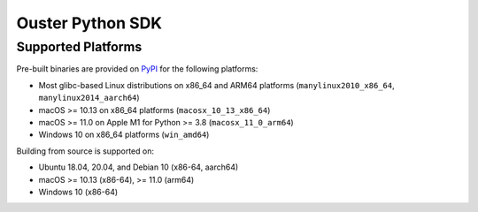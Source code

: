 =================
Ouster Python SDK
=================

Supported Platforms
-------------------

..
    [python-supported-platforms-start]

Pre-built binaries are provided on `PyPI`_ for the following platforms:

- Most glibc-based Linux distributions on x86_64 and ARM64 platforms (``manylinux2010_x86_64``,
  ``manylinux2014_aarch64``)
- macOS >= 10.13 on x86_64 platforms (``macosx_10_13_x86_64``)
- macOS >= 11.0 on Apple M1 for Python >= 3.8 (``macosx_11_0_arm64``)
- Windows 10 on x86_64 platforms (``win_amd64``)

Building from source is supported on:

- Ubuntu 18.04, 20.04, and Debian 10 (x86-64, aarch64)
- macOS >= 10.13 (x86-64), >= 11.0 (arm64)
- Windows 10 (x86-64)

.. _PyPI: https://pypi.org/project/ouster-sdk/

..
    [python-supported-platforms-end]
